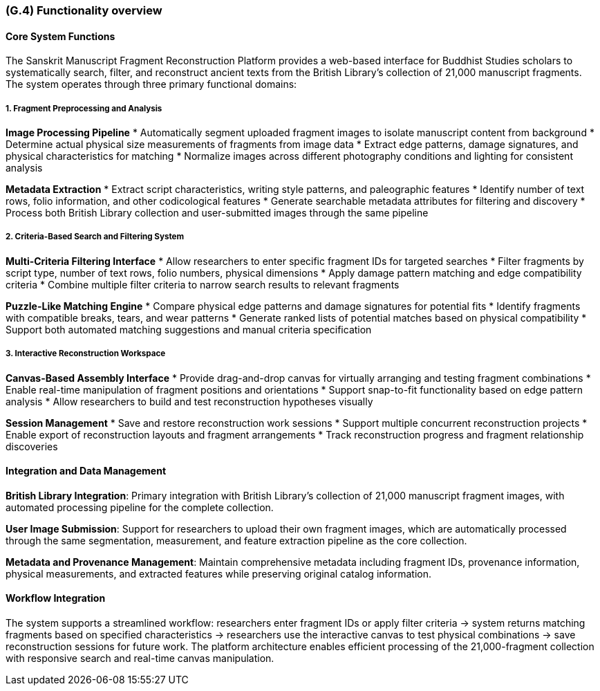 [#g4,reftext=G.4]
=== (G.4) Functionality overview

ifdef::env-draft[]
TIP: _Overview of the functions (behavior) of the system. Principal properties only (details are in the System book). It is a short overview of the functions of the future system, a kind of capsule version of book S, skipping details but enabling readers to get a quick grasp of what the system will do._  <<BM22>>
endif::[]

==== Core System Functions

The Sanskrit Manuscript Fragment Reconstruction Platform provides a web-based interface for Buddhist Studies scholars to systematically search, filter, and reconstruct ancient texts from the British Library's collection of 21,000 manuscript fragments. The system operates through three primary functional domains:

===== 1. Fragment Preprocessing and Analysis

*Image Processing Pipeline*
* Automatically segment uploaded fragment images to isolate manuscript content from background
* Determine actual physical size measurements of fragments from image data
* Extract edge patterns, damage signatures, and physical characteristics for matching
* Normalize images across different photography conditions and lighting for consistent analysis

*Metadata Extraction*
* Extract script characteristics, writing style patterns, and paleographic features
* Identify number of text rows, folio information, and other codicological features
* Generate searchable metadata attributes for filtering and discovery
* Process both British Library collection and user-submitted images through the same pipeline

===== 2. Criteria-Based Search and Filtering System

*Multi-Criteria Filtering Interface*
* Allow researchers to enter specific fragment IDs for targeted searches
* Filter fragments by script type, number of text rows, folio numbers, physical dimensions
* Apply damage pattern matching and edge compatibility criteria
* Combine multiple filter criteria to narrow search results to relevant fragments

*Puzzle-Like Matching Engine*
* Compare physical edge patterns and damage signatures for potential fits
* Identify fragments with compatible breaks, tears, and wear patterns
* Generate ranked lists of potential matches based on physical compatibility
* Support both automated matching suggestions and manual criteria specification

===== 3. Interactive Reconstruction Workspace

*Canvas-Based Assembly Interface*
* Provide drag-and-drop canvas for virtually arranging and testing fragment combinations
* Enable real-time manipulation of fragment positions and orientations
* Support snap-to-fit functionality based on edge pattern analysis
* Allow researchers to build and test reconstruction hypotheses visually

*Session Management*
* Save and restore reconstruction work sessions
* Support multiple concurrent reconstruction projects
* Enable export of reconstruction layouts and fragment arrangements
* Track reconstruction progress and fragment relationship discoveries

==== Integration and Data Management

*British Library Integration*: Primary integration with British Library's collection of 21,000 manuscript fragment images, with automated processing pipeline for the complete collection.

*User Image Submission*: Support for researchers to upload their own fragment images, which are automatically processed through the same segmentation, measurement, and feature extraction pipeline as the core collection.

*Metadata and Provenance Management*: Maintain comprehensive metadata including fragment IDs, provenance information, physical measurements, and extracted features while preserving original catalog information.

==== Workflow Integration

The system supports a streamlined workflow: researchers enter fragment IDs or apply filter criteria → system returns matching fragments based on specified characteristics → researchers use the interactive canvas to test physical combinations → save reconstruction sessions for future work. The platform architecture enables efficient processing of the 21,000-fragment collection with responsive search and real-time canvas manipulation.

